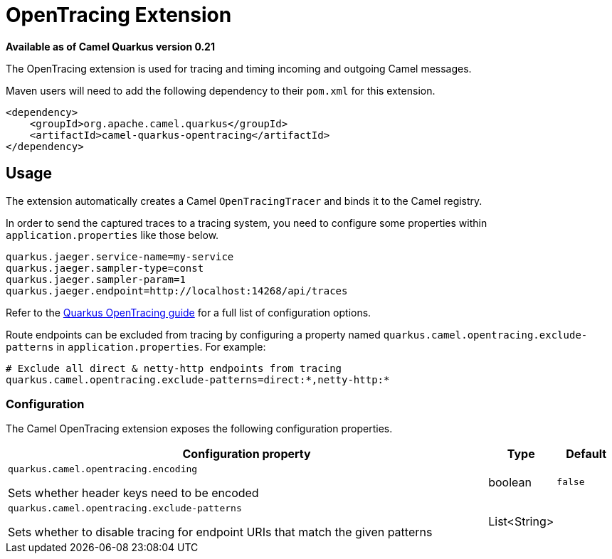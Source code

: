 [[opentracing]]
= OpenTracing Extension

*Available as of Camel Quarkus version 0.21*

The OpenTracing extension is used for tracing and timing incoming and outgoing Camel messages.

Maven users will need to add the following dependency to their `pom.xml` for this extension.

[source,xml]
------------------------------------------------------------
<dependency>
    <groupId>org.apache.camel.quarkus</groupId>
    <artifactId>camel-quarkus-opentracing</artifactId>
</dependency>
------------------------------------------------------------

== Usage

The extension automatically creates a Camel `OpenTracingTracer` and binds it to the Camel registry.

In order to send the captured traces to a tracing system, you need to configure some properties within `application.properties` like those below.

....
quarkus.jaeger.service-name=my-service
quarkus.jaeger.sampler-type=const
quarkus.jaeger.sampler-param=1
quarkus.jaeger.endpoint=http://localhost:14268/api/traces
....

Refer to the https://quarkus.io/guides/opentracing-guide#configuration-reference[Quarkus OpenTracing guide] for a full list of configuration options.

Route endpoints can be excluded from tracing by configuring a property named `quarkus.camel.opentracing.exclude-patterns` in `application.properties`. For example:

....
# Exclude all direct & netty-http endpoints from tracing
quarkus.camel.opentracing.exclude-patterns=direct:*,netty-http:*
....

=== Configuration

The Camel OpenTracing extension exposes the following configuration properties.

[cols="80,.^10,.^10"]
|===
|Configuration property |Type |Default

|`quarkus.camel.opentracing.encoding`

 Sets whether header keys need to be encoded
|boolean
|`false`

|`quarkus.camel.opentracing.exclude-patterns`

 Sets whether to disable tracing for endpoint URIs that match the given patterns
|List<String>
|
|===
